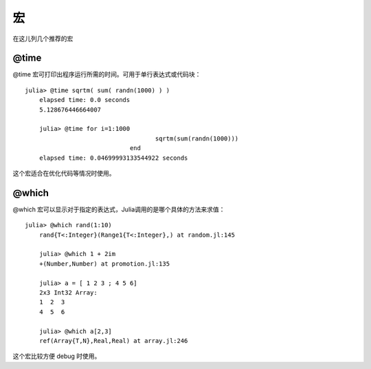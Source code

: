 .. _note-macroes:

****
 宏
****

在这儿列几个推荐的宏

@time
-----

@time 宏可打印出程序运行所需的时间。可用于单行表达式或代码块： ::

    julia> @time sqrtm( sum( randn(1000) ) )
	elapsed time: 0.0 seconds
	5.128676446664007
	
	julia> @time for i=1:1000
					sqrtm(sum(randn(1000)))
				 end
	elapsed time: 0.04699993133544922 seconds
	
这个宏适合在优化代码等情况时使用。
	
@which
------

@which 宏可以显示对于指定的表达式，Julia调用的是哪个具体的方法来求值： ::

    julia> @which rand(1:10)
	rand{T<:Integer}(Range1{T<:Integer},) at random.jl:145
	
	julia> @which 1 + 2im
	+(Number,Number) at promotion.jl:135
	
	julia> a = [ 1 2 3 ; 4 5 6]
	2x3 Int32 Array:
	1  2  3
	4  5  6
	
	julia> @which a[2,3]
	ref(Array{T,N},Real,Real) at array.jl:246

这个宏比较方便 debug 时使用。
